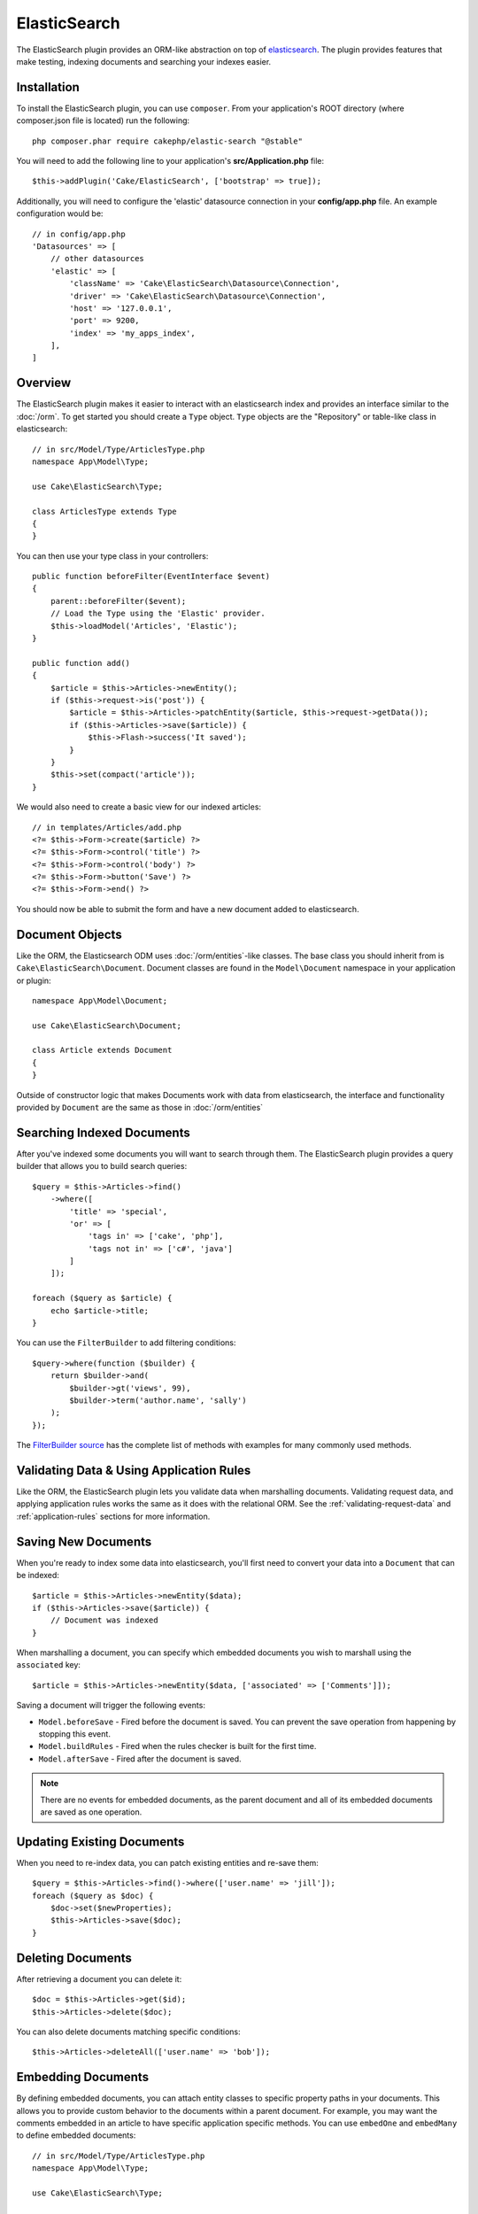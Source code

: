 ElasticSearch
#############

The ElasticSearch plugin provides an ORM-like abstraction on top of
`elasticsearch <https://www.elastic.co/products/elasticsearch>`_. The plugin
provides features that make testing, indexing documents and searching your
indexes easier.

Installation
============

To install the ElasticSearch plugin, you can use ``composer``. From your
application's ROOT directory (where composer.json file is located) run the
following::

    php composer.phar require cakephp/elastic-search "@stable"

You will need to add the following line to your application's
**src/Application.php** file::

    $this->addPlugin('Cake/ElasticSearch', ['bootstrap' => true]);

Additionally, you will need to configure the 'elastic' datasource connection in
your **config/app.php** file. An example configuration would be::

    // in config/app.php
    'Datasources' => [
        // other datasources
        'elastic' => [
            'className' => 'Cake\ElasticSearch\Datasource\Connection',
            'driver' => 'Cake\ElasticSearch\Datasource\Connection',
            'host' => '127.0.0.1',
            'port' => 9200,
            'index' => 'my_apps_index',
        ],
    ]

Overview
========

The ElasticSearch plugin makes it easier to interact with an elasticsearch index
and provides an interface similar to the :doc:`/orm`. To get started you should
create a ``Type`` object. ``Type`` objects are the "Repository" or table-like
class in elasticsearch::

    // in src/Model/Type/ArticlesType.php
    namespace App\Model\Type;

    use Cake\ElasticSearch\Type;

    class ArticlesType extends Type
    {
    }

You can then use your type class in your controllers::

    public function beforeFilter(EventInterface $event)
    {
        parent::beforeFilter($event);
        // Load the Type using the 'Elastic' provider.
        $this->loadModel('Articles', 'Elastic');
    }

    public function add()
    {
        $article = $this->Articles->newEntity();
        if ($this->request->is('post')) {
            $article = $this->Articles->patchEntity($article, $this->request->getData());
            if ($this->Articles->save($article)) {
                $this->Flash->success('It saved');
            }
        }
        $this->set(compact('article'));
    }

We would also need to create a basic view for our indexed articles::

    // in templates/Articles/add.php
    <?= $this->Form->create($article) ?>
    <?= $this->Form->control('title') ?>
    <?= $this->Form->control('body') ?>
    <?= $this->Form->button('Save') ?>
    <?= $this->Form->end() ?>

You should now be able to submit the form and have a new document added to
elasticsearch.

Document Objects
================

Like the ORM, the Elasticsearch ODM uses :doc:`/orm/entities`-like classes. The
base class you should inherit from is ``Cake\ElasticSearch\Document``. Document
classes are found in the ``Model\Document`` namespace in your application or
plugin::

    namespace App\Model\Document;

    use Cake\ElasticSearch\Document;

    class Article extends Document
    {
    }

Outside of constructor logic that makes Documents work with data from
elasticsearch, the interface and functionality provided by ``Document`` are the
same as those in :doc:`/orm/entities`

Searching Indexed Documents
===========================

After you've indexed some documents you will want to search through them. The
ElasticSearch plugin provides a query builder that allows you to build search
queries::

    $query = $this->Articles->find()
        ->where([
            'title' => 'special',
            'or' => [
                'tags in' => ['cake', 'php'],
                'tags not in' => ['c#', 'java']
            ]
        ]);

    foreach ($query as $article) {
        echo $article->title;
    }

You can use the ``FilterBuilder`` to add filtering conditions::

    $query->where(function ($builder) {
        return $builder->and(
            $builder->gt('views', 99),
            $builder->term('author.name', 'sally')
        );
    });

The `FilterBuilder source
<https://github.com/cakephp/elastic-search/blob/master/src/FilterBuilder.php>`_
has the complete list of methods with examples for many commonly used methods.

Validating Data & Using Application Rules
=========================================

Like the ORM, the ElasticSearch plugin lets you validate data when marshalling
documents. Validating request data, and applying application rules works the
same as it does with the relational ORM. See the :ref:`validating-request-data`
and :ref:`application-rules` sections for more information.

.. Need information on nested validators.

Saving New Documents
====================

When you're ready to index some data into elasticsearch, you'll first need to
convert your data into a ``Document`` that can be indexed::

    $article = $this->Articles->newEntity($data);
    if ($this->Articles->save($article)) {
        // Document was indexed
    }

When marshalling a document, you can specify which embedded documents you wish
to marshall using the ``associated`` key::

    $article = $this->Articles->newEntity($data, ['associated' => ['Comments']]);

Saving a document will trigger the following events:

* ``Model.beforeSave`` - Fired before the document is saved. You can prevent the
  save operation from happening by stopping this event.
* ``Model.buildRules`` - Fired when the rules checker is built for the first
  time.
* ``Model.afterSave`` - Fired after the document is saved.

.. note::
    There are no events for embedded documents, as the parent document and all
    of its embedded documents are saved as one operation.

Updating Existing Documents
===========================

When you need to re-index data, you can patch existing entities and re-save
them::

    $query = $this->Articles->find()->where(['user.name' => 'jill']);
    foreach ($query as $doc) {
        $doc->set($newProperties);
        $this->Articles->save($doc);
    }

Deleting Documents
==================

After retrieving a document you can delete it::

    $doc = $this->Articles->get($id);
    $this->Articles->delete($doc);

You can also delete documents matching specific conditions::

    $this->Articles->deleteAll(['user.name' => 'bob']);

Embedding Documents
===================

By defining embedded documents, you can attach entity classes to specific
property paths in your documents. This allows you to provide custom behavior to
the documents within a parent document. For example, you may want the comments
embedded in an article to have specific application specific methods. You can
use ``embedOne`` and ``embedMany`` to define embedded documents::

    // in src/Model/Type/ArticlesType.php
    namespace App\Model\Type;

    use Cake\ElasticSearch\Type;

    class ArticlesType extends Type
    {
        public function initialize(): void
        {
            $this->embedOne('User');
            $this->embedMany('Comments', [
                'entityClass' => 'MyComment'
            ]);
        }
    }

The above would create two embedded documents on the ``Article`` document. The
``User`` embed will convert the ``user`` property to instances of
``App\Model\Document\User``. To get the Comments embed to use a class name
that does not match the property name, we can use the ``entityClass`` option to
configure a custom class name.

Once we've setup our embedded documents, the results of ``find()`` and ``get()``
will return objects with the correct embedded document classes::

    $article = $this->Articles->get($id);
    // Instance of App\Model\Document\User
    $article->user;

    // Array of App\Model\Document\Comment instances
    $article->comments;

Getting Type Instances
======================

Like the ORM, the ElasticSearch plugin provides a factory/registry for getting
``Type`` instances::

    use Cake\ElasticSearch\TypeRegistry;

    $articles = TypeRegistry::get('Articles');

Flushing the Registry
---------------------

During test cases you may want to flush the registry. Doing so is often useful
when you are using mock objects, or modifying a type's dependencies::

    TypeRegistry::flush();

Test Fixtures
=============

The ElasticSearch plugin provides seamless test suite integration. Just like
database fixtures, you can create test fixtures for elasticsearch. We could
define a test fixture for our Articles type with the following::

    namespace App\Test\Fixture;

    use Cake\ElasticSearch\TestSuite\TestFixture;

    /**
     * Articles fixture
     */
    class ArticlesFixture extends TestFixture
    {
        /**
         * The table/type for this fixture.
         *
         * @var string
         */
        public $table = 'articles';

        /**
         * The mapping data.
         *
         * @var array
         */
        public $schema = [
            'id' => ['type' => 'integer'],
            'user' => [
                'type' => 'nested',
                'properties' => [
                    'username' => ['type' => 'string'],
                ]
            ]
            'title' => ['type' => 'string'],
            'body' => ['type' => 'string'],
        ];

        public $records = [
            [
                'user' => [
                    'username' => 'billy'
                ],
                'title' => 'First Post',
                'body' => 'Some content'
            ]
        ];
    }

The ``schema`` property uses the `native elasticsearch mapping format
<https://www.elastic.co/guide/en/elasticsearch/reference/1.5/mapping.html>`_.
You can safely omit the type name and top level ``properties`` key. Once your
fixtures are created you can use them in your test cases by including them in
your test's ``fixtures`` properties::

    public $fixtures = ['app.Articles'];

